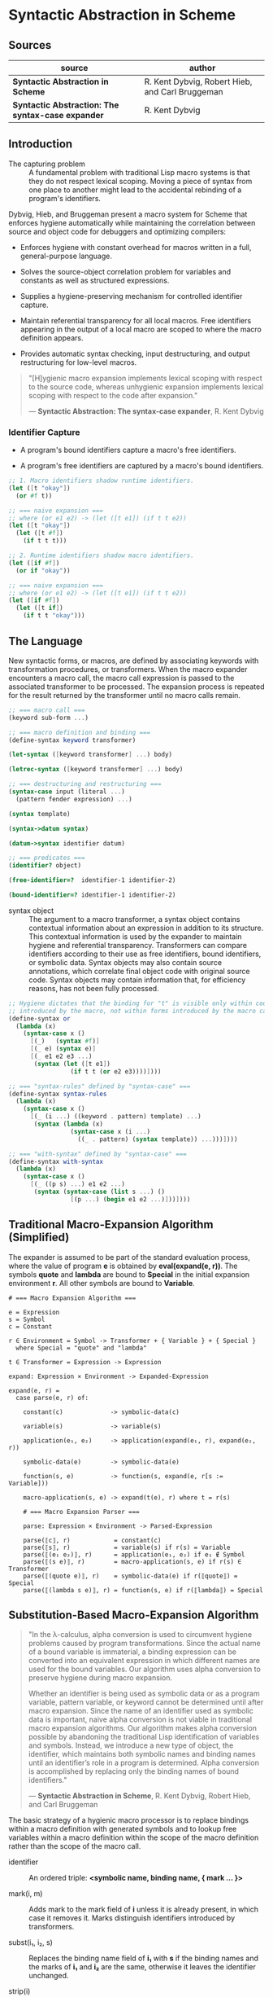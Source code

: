 * Syntactic Abstraction in Scheme

** Sources

| source                                            | author                                          |
|---------------------------------------------------+-------------------------------------------------|
| *Syntactic Abstraction in Scheme*                 | R. Kent Dybvig, Robert Hieb, and Carl Bruggeman |
| *Syntactic Abstraction: The syntax-case expander* | R. Kent Dybvig                                  |

** Introduction

- The capturing problem :: A fundamental problem with traditional Lisp macro systems is
  that they do not respect lexical scoping. Moving a piece of syntax from one place to
  another might lead to the accidental rebinding of a program's identifiers.

Dybvig, Hieb, and Bruggeman present a macro system for Scheme that enforces hygiene automatically
while maintaining the correlation between source and object code for debuggers and optimizing
compilers:

- Enforces hygiene with constant overhead for macros written in a full, general-purpose language.

- Solves the source-object correlation problem for variables and constants as well as structured
  expressions.

- Supplies a hygiene-preserving mechanism for controlled identifier capture.

- Maintain referential transparency for all local macros. Free identifiers appearing in the output
  of a local macro are scoped to where the macro definition appears.

- Provides automatic syntax checking, input destructuring, and output restructuring for low-level
  macros.

#+begin_quote
  "[H]ygienic macro expansion implements lexical scoping with respect to the source code,
   whereas unhygienic expansion implements lexical scoping with respect to the code
   after expansion."

  — *Syntactic Abstraction: The syntax-case expander*, R. Kent Dybvig
#+end_quote

*** Identifier Capture

- A program's bound identifiers capture a macro's free identifiers.

- A program's free identifiers are captured by a macro's bound identifiers.
  
#+begin_src scheme
  ;; 1. Macro identifiers shadow runtime identifiers.
  (let ([t "okay"])
    (or #f t))

  ;; === naive expansion ===
  ;; where (or e1 e2) -> (let ([t e1]) (if t t e2))
  (let ([t "okay"])
    (let ([t #f])
      (if t t t)))

  ;; 2. Runtime identifiers shadow macro identifiers.
  (let ([if #f])
    (or if "okay"))

  ;; === naive expansion ===
  ;; where (or e1 e2) -> (let ([t e1]) (if t t e2))
  (let ([if #f])
    (let ([t if])
      (if t t "okay")))
#+end_src

** The Language

New syntactic forms, or macros, are defined by associating keywords with transformation
procedures, or transformers. When the macro expander encounters a macro call, the macro
call expression is passed to the associated transformer to be processed. The expansion
process is repeated for the result returned by the transformer until no macro calls remain.

#+begin_src scheme
  ;; === macro call ===
  (keyword sub-form ...)

  ;; === macro definition and binding ===
  (define-syntax keyword transformer)

  (let-syntax ([keyword transformer] ...) body)

  (letrec-syntax ([keyword transformer] ...) body)

  ;; === destructuring and restructuring ===
  (syntax-case input (literal ...)
    (pattern fender expression) ...)

  (syntax template)

  (syntax->datum syntax)

  (datum->syntax identifier datum)

  ;; === predicates ===
  (identifier? object)

  (free-identifier=?  identifier-1 identifier-2)

  (bound-identifier=? identifier-1 identifier-2)
#+end_src

- syntax object :: The argument to a macro transformer, a syntax object contains contextual
  information about an expression in addition to its structure. This contextual information
  is used by the expander to maintain hygiene and referential transparency. Transformers can
  compare identifiers according to their use as free identifiers, bound identifiers, or
  symbolic data. Syntax objects may also contain source annotations, which correlate final
  object code with original source code. Syntax objects may contain information that, for
  efficiency reasons, has not been fully processed.

#+begin_src scheme
  ;; Hygiene dictates that the binding for "t" is visible only within code
  ;; introduced by the macro, not within forms introduced by the macro call.
  (define-syntax or
    (lambda (x)
      (syntax-case x ()
        [(_)   (syntax #f)]
        [(_ e) (syntax e)]
        [(_ e1 e2 e3 ...)
         (syntax (let ([t e1])
                   (if t t (or e2 e3))))])))

  ;; === "syntax-rules" defined by "syntax-case" ===
  (define-syntax syntax-rules
    (lambda (x)
      (syntax-case x ()
        [(_ (i ...) ((keyword . pattern) template) ...)
         (syntax (lambda (x)
                   (syntax-case x (i ...)
                     ((_ . pattern) (syntax template)) ...)))])))

  ;; === "with-syntax" defined by "syntax-case" ===
  (define-syntax with-syntax
    (lambda (x)
      (syntax-case x ()
        [(_ ((p s) ...) e1 e2 ...)
         (syntax (syntax-case (list s ...) ()
                   [(p ...) (begin e1 e2 ...)]))])))
#+end_src

** Traditional Macro-Expansion Algorithm (Simplified)

The expander is assumed to be part of the standard evaluation process, where the value
of program *e* is obtained by *eval(expand(e, r))*. The symbols *quote* and *lambda*
are bound to *Special* in the initial expansion environment *r*. All other symbols are
bound to *Variable*.

#+begin_example
  # === Macro Expansion Algorithm ===

  e = Expression
  s = Symbol
  c = Constant

  r ∈ Environment = Symbol -> Transformer + { Variable } + { Special }
    where Special = "quote" and "lambda"

  t ∈ Transformer = Expression -> Expression

  expand: Expression × Environment -> Expanded-Expression

  expand(e, r) =
    case parse(e, r) of:

      constant(c)             -> symbolic-data(c)

      variable(s)             -> variable(s)

      application(e₁, e₂)     -> application(expand(e₁, r), expand(e₂, r))

      symbolic-data(e)        -> symbolic-data(e)

      function(s, e)          -> function(s, expand(e, r[s := Variable]))

      macro-application(s, e) -> expand(t(e), r) where t = r(s)

      # === Macro Expansion Parser ===

      parse: Expression × Environment -> Parsed-Expression

      parse(⟦c⟧, r)            = constant(c)
      parse(⟦s⟧, r)            = variable(s) if r(s) = Variable
      parse(⟦(e₁ e₂)⟧, r)      = application(e₁, e₂) if e₁ ∉ Symbol
      parse(⟦(s e)⟧, r)        = macro-application(s, e) if r(s) ∈ Transformer
      parse(⟦(quote e)⟧, r)    = symbolic-data(e) if r(⟦quote⟧) = Special
      parse(⟦(lambda s e)⟧, r) = function(s, e) if r(⟦lambda⟧) = Special
#+end_example

** Substitution-Based Macro-Expansion Algorithm

#+begin_quote
  "In the λ-calculus, alpha conversion is used to circumvent hygiene problems caused
   by program transformations. Since the actual name of a bound variable is immaterial,
   a binding expression can be converted into an equivalent expression in which different
   names are used for the bound variables. Our algorithm uses alpha conversion to
   preserve hygiene during macro expansion.

   Whether an identifier is being used as symbolic data or as a program variable,
   pattern variable, or keyword cannot be determined until after macro expansion. Since
   the name of an identifier used as symbolic data is important, naive alpha conversion
   is not viable in traditional macro expansion algorithms. Our algorithm makes alpha
   conversion possible by abandoning the traditional Lisp identification of variables
   and symbols. Instead, we introduce a new type of object, the identifier, which
   maintains both symbolic names and binding names until an identifier’s role in a
   program is determined. Alpha conversion is accomplished by replacing only the binding
   names of bound identifiers."

  — *Syntactic Abstraction in Scheme*, R. Kent Dybvig, Robert Hieb, and Carl Bruggeman
#+end_quote

The basic strategy of a hygienic macro processor is to replace bindings within a macro
definition with generated symbols and to lookup free variables within a macro definition
within the scope of the macro definition rather than the scope of the macro call.

- identifier :: An ordered triple: *<symbolic name, binding name, { mark ... }>*

- mark(i, m) :: Adds mark to the mark field of *i* unless it is already present,
  in which case it removes it. Marks distinguish identifiers introduced by
  transformers.

- subst(i₁, i₂, s) :: Replaces the binding name field of *i₁* with *s* if the binding
  names and the marks of *i₁* and *i₂* are the same, otherwise it leaves the identifier
  unchanged.

- strip(i) :: Extracts the symbolic name of an identifier.

- resolve(i) :: Extracts the binding name of an identifier. Resolves substitutions.

- free-identifier=? :: If and only if *resolve(i₁) = resolve(i₂)*. Because identifier references
  are lexically scoped, two identifiers are equal free identifiers if and only if they refer
  to the same lexical or top-level binding.

- bound-identifier=? :: If and only if *resolve(subst(i₁, i₂, s)) = s* for a fresh symbol *s*.
  In general, two identifiers are equal bound identifiers if and only if both are present in
  the original program or both are introduced by the same macro call.

#+begin_quote
  "Two identifiers that are ~bound-identifier=?~ are also ~free-identifier=?~,
   but two identifiers that are ~free-identifier=?~ may not be ~bound-identifier=?~.
   An identifier introduced by a macro transformer may refer to the same enclosing
   binding as an identifier not introduced by the transformer, but an introduced
   binding for one will not capture references to the other."

  — *Syntactic Abstraction in Scheme*, R. Kent Dybvig, Robert Hieb, and Carl Bruggeman
#+end_quote

#+begin_example
  # === Macro Expansion Algorithm ===

  e = Expression
  s = Symbol
  i = Identifier

  r ∈ Environment = Symbol -> Transformer + { Variable } + { PVariable } + { Special }

  t ∈ Transformer = Expression -> Expression

  expand: Expression × Environment -> Expanded-Expression

  expand(e, r) =
    case parse(e, r) of:

      variable(i)                   -> variable(resolve(i))

      application(e₁, e₂)           -> application(expand(e₁, r), expand(e₂, r))

      symbolic-data(e)              -> symbolic-data(strip(e))

      syntax-data(e)                -> symbolic-data(e)

      function(i, e)                -> function(s, expand(subst(e, i, s), r'))
                                         where r' = r[s := Variable] and s is fresh

      pfunction(i, e)               -> function(s, expand(subst(e, i, s), r'))
                                         where r' = r[s := PVariable] and s is fresh

      macro-application(i, e)       -> expand(mark(t(mark(e, m)), m), r)
                                         where t = r(resolve(i)) and m is fresh

      syntax-binding(i, e₁, e₂)     -> expand(subst(e₂, i, s), r[s := t])
                                         where t = eval(expand(e₁, r)) and s is fresh

      rec-syntax-binding(i, e₁, e₂) -> expand(subst(e₂, i, s), r[s := t])
                                         where t = eval(expand(subst(e₁, i, s), r)) and s is fresh

      Environment = Symbol -> Transformer + { Variable } + { PVariable } + { Special }

  # === Macro-Expansion Parser ===

  parse: Expression × Environment -> Parsed-Expression

  parse(⟦c⟧, r)                         = symbolic-data(c)
  parse(⟦i⟧, r)                         = variable(i) if r(resolve(i)) = Variable
  parse(⟦(e₁ e₂)⟧, r)                   = application(e₁, e₂) if e₁ ∉ Symbol
  parse(⟦(i e)⟧, r)                     = application(i, e) if r(resolve(i)) = Variable
  parse(⟦i e⟧, r)                       = macro-application(i, e) if r(resolve(i)) ∈ Transformer
  parse(⟦(quote e)⟧, r)                 = symbolic-data(e) if r(⟦quote⟧) = Special
  parse(⟦(lambda i e)⟧, r)              = function(i, e) if r(⟦lambda⟧) = Special
  parse(⟦(plambda i e)⟧, r)             = pfunction(i, e) if r(⟦plambda⟧) = Special
  parse(⟦(syntax i)⟧, r)                = syntax-data(i) if r(resolve(i)) ≠ PVariable
  parse(⟦(syntax i)⟧, r)                = variable(i) if r(resolve(i)) = PVariable
  parse(⟦(let-syntax (i e₁) e₂)⟧, r)    = syntax-binding(i, e₁, e₂) if r(⟦let-syntax⟧) = Special
  parse(⟦(letrec-syntax (i e₁) e₂)⟧, r) = rec-syntax-binding(i, e₁, e₂) if r(⟦letrec-syntax⟧) = Special
#+end_example

*** Example Macro Expansion

#+begin_src scheme
  ;; identifier = <symbolic name, binding name, { mark ... }>
  
  ;; Substitution and marking prevent the binding for "if" in the source expression
  ;; from interfering with the macro's use of "if" and the macro's binding for "t"
  ;; from interfering with the source expression's reference to "t".

  (let ([if #f])
    (or if t))

  ;; - identifier triples ->

  (<let let {}> ([<if if {}> #f])
    (<or or {}> <if if {}> <t t {}>))

  ;; - expands ->
  ;; The bound variable from the outer "let" is replaced with the generated
  ;; name "G1". The inner occurrence of the identifier is replaced with a
  ;; new identifier that contains both the original and generated names.
  ;; "G1" is recorded in the lexical expand-time environment.

  (let ([G1 #f])
    (<or or {}> <if G1 {}> <t t {}>))

  ;; - expands ->
  ;; The transformer for "or" is invoked. Identifiers in its input are marked "m₁".

  (let ([G1 #f])
    (<or or {m₁}> <if G1 {m₁}> <t t {m₁}>))

  ;; - expands ->

  (let ([G1 #f])
    (<let let {}> ([<t t {}> <if G1 {m₁}>])
      (<if if {}> <t t {}> <t t {}> <t t {m₁}>)))

  ;; - expands ->
  ;; Within the output of the "or" transformer, identifiers not marked "m₁"
  ;; are marked "m₁". Identical marks cancel.

  (let ([G1 #f])
    (<let let {m₁}> ([<t t {m₁}> <if G1 {}>])
      (<if if {m₁}> <t t {m₁}> <t t {m₁}> <t t {}>)))

  ;; - expands ->
  ;; Only the binding name is relevant when an identifier's binding is determined
  ;; in the expand time environment, so even though the mark "m₁" has been attached
  ;; to the identifier "let", it still resolves to the top-level definition for "let".
  ;; The bound identifier is replaced with a generated name and occurrences of the
  ;; identifier with the same binding name and marks are replaced with the new
  ;; identifier within the scope of the "let" expression. "G2" is recorded in the
  ;; lexical expand-time environment.

  (let ([G1 #f])
    (let ([G2 <if G1 {}>])
      (<if if {m₁}> <t G2 {m₁}> <t G2 {m₁}> <t t {}>)))

  ;; - expands ->
  ;; Since "G1" is recorded as a lexically bound variable in the expand-time
  ;; environment, the occurrence of <if G1 {}> expands into a reference to "G1".

  (let ([G1 #f])
    (let ([G2 G1])
      (<if if {m₁}> <t G2 {m₁}> <t G2 {m₁}> <t t {}>)))

  ;; - expands ->
  ;; Since the binding name of the identifier <if if {m₁}> is "if",
  ;; the last line is recognized as an "if" expression. 

  (let ([G1 #f])
    (let ([G2 G1])
      (if <t G2 {m₁}> <t G2 {m₁}> <t t {}>)))

  ;; - expands ->
  ;; The binding name "G2" is recorded as a lexical variable in the expand-time environment,
  ;; so both identifiers containing "G2" as a binding name, expand into references to "G2".
  ;; The binding name for the third identifier is "t", which has no binding in the lexical
  ;; expand-time environment. It expands into a top-level reference to "t".

  (let ([G1 #f])
    (let ([G2 G1])
      (if G2 G2 t)))
#+end_src
